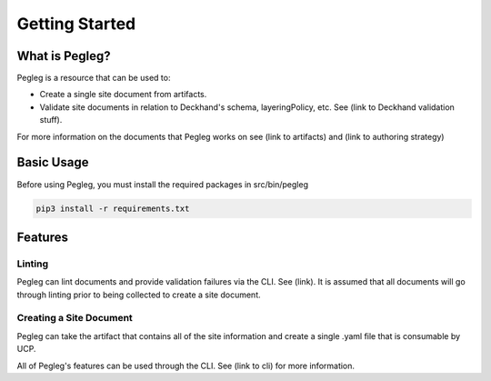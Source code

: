 ..
      Copyright 2018 AT&T Intellectual Property.
      All Rights Reserved.

      Licensed under the Apache License, Version 2.0 (the "License"); you may
      not use this file except in compliance with the License. You may obtain
      a copy of the License at

          http://www.apache.org/licenses/LICENSE-2.0

      Unless required by applicable law or agreed to in writing, software
      distributed under the License is distributed on an "AS IS" BASIS, WITHOUT
      WARRANTIES OR CONDITIONS OF ANY KIND, either express or implied. See the
      License for the specific language governing permissions and limitations
      under the License.

===============
Getting Started
===============

What is Pegleg?
---------------

Pegleg is a resource that can be used to:

* Create a single site document from artifacts.
* Validate site documents in relation to Deckhand's schema, layeringPolicy,
  etc. See (link to Deckhand validation stuff).

For more information on the documents that Pegleg works on see (link to artifacts)
and (link to authoring strategy)

Basic Usage
-----------

Before using Pegleg, you must install the required packages in src/bin/pegleg

.. code-block:: console

     pip3 install -r requirements.txt

Features
--------

Linting
~~~~~~~

Pegleg can lint documents and provide validation failures via the CLI. See
(link). It is assumed that all documents will go through linting prior to being
collected to create a site document.

Creating a Site Document
~~~~~~~~~~~~~~~~~~~~~~~~

Pegleg can take the artifact that contains all of the site information and
create a single .yaml file that is consumable by UCP.


All of Pegleg's features can be used through the CLI. See (link to cli) for more
information.
